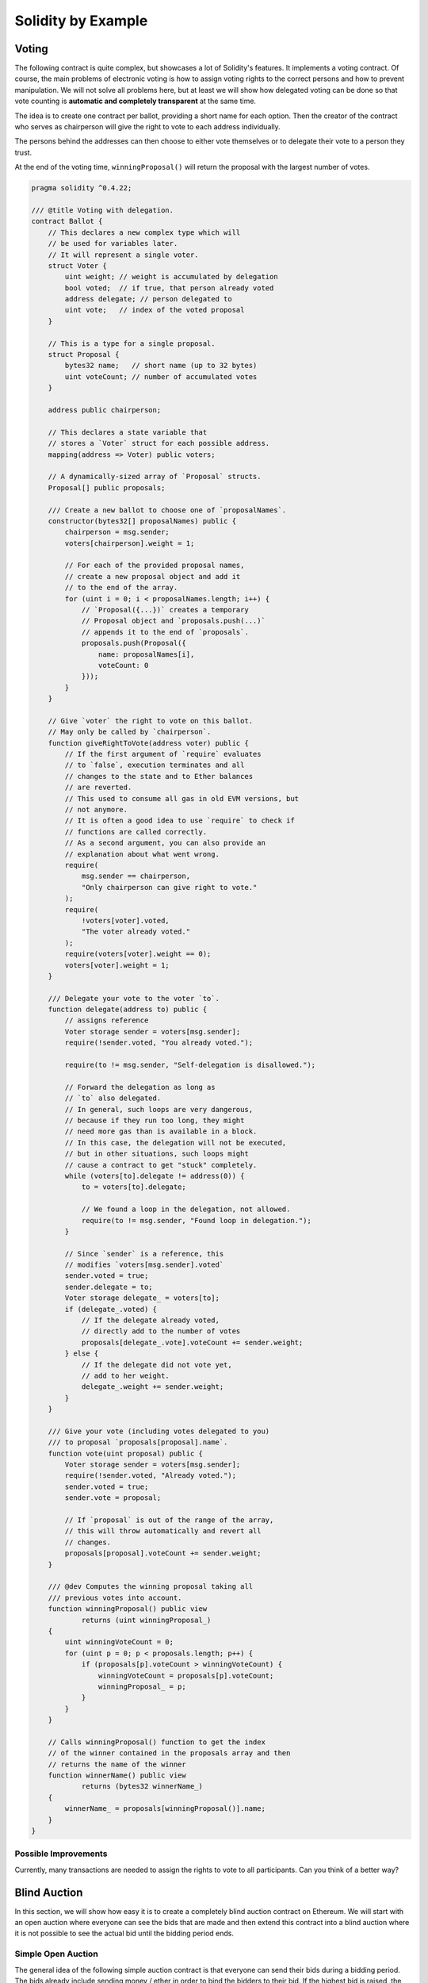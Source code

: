 ###################
Solidity by Example
###################

.. index:: voting, ballot

.. _voting:

******
Voting
******

The following contract is quite complex, but showcases
a lot of Solidity's features. It implements a voting
contract. Of course, the main problems of electronic
voting is how to assign voting rights to the correct
persons and how to prevent manipulation. We will not
solve all problems here, but at least we will show
how delegated voting can be done so that vote counting
is **automatic and completely transparent** at the
same time.

The idea is to create one contract per ballot,
providing a short name for each option.
Then the creator of the contract who serves as
chairperson will give the right to vote to each
address individually.

The persons behind the addresses can then choose
to either vote themselves or to delegate their
vote to a person they trust.

At the end of the voting time, ``winningProposal()``
will return the proposal with the largest number
of votes.

.. code-block:: solidity

    pragma solidity ^0.4.22;

    /// @title Voting with delegation.
    contract Ballot {
        // This declares a new complex type which will
        // be used for variables later.
        // It will represent a single voter.
        struct Voter {
            uint weight; // weight is accumulated by delegation
            bool voted;  // if true, that person already voted
            address delegate; // person delegated to
            uint vote;   // index of the voted proposal
        }

        // This is a type for a single proposal.
        struct Proposal {
            bytes32 name;   // short name (up to 32 bytes)
            uint voteCount; // number of accumulated votes
        }

        address public chairperson;

        // This declares a state variable that
        // stores a `Voter` struct for each possible address.
        mapping(address => Voter) public voters;

        // A dynamically-sized array of `Proposal` structs.
        Proposal[] public proposals;

        /// Create a new ballot to choose one of `proposalNames`.
        constructor(bytes32[] proposalNames) public {
            chairperson = msg.sender;
            voters[chairperson].weight = 1;

            // For each of the provided proposal names,
            // create a new proposal object and add it
            // to the end of the array.
            for (uint i = 0; i < proposalNames.length; i++) {
                // `Proposal({...})` creates a temporary
                // Proposal object and `proposals.push(...)`
                // appends it to the end of `proposals`.
                proposals.push(Proposal({
                    name: proposalNames[i],
                    voteCount: 0
                }));
            }
        }

        // Give `voter` the right to vote on this ballot.
        // May only be called by `chairperson`.
        function giveRightToVote(address voter) public {
            // If the first argument of `require` evaluates
            // to `false`, execution terminates and all
            // changes to the state and to Ether balances
            // are reverted. 
            // This used to consume all gas in old EVM versions, but
            // not anymore.
            // It is often a good idea to use `require` to check if
            // functions are called correctly.
            // As a second argument, you can also provide an
            // explanation about what went wrong.
            require(
                msg.sender == chairperson,
                "Only chairperson can give right to vote."
            );
            require(
                !voters[voter].voted,
                "The voter already voted."
            );
            require(voters[voter].weight == 0);
            voters[voter].weight = 1;
        }

        /// Delegate your vote to the voter `to`.
        function delegate(address to) public {
            // assigns reference
            Voter storage sender = voters[msg.sender];
            require(!sender.voted, "You already voted.");

            require(to != msg.sender, "Self-delegation is disallowed.");

            // Forward the delegation as long as
            // `to` also delegated.
            // In general, such loops are very dangerous,
            // because if they run too long, they might
            // need more gas than is available in a block.
            // In this case, the delegation will not be executed,
            // but in other situations, such loops might
            // cause a contract to get "stuck" completely.
            while (voters[to].delegate != address(0)) {
                to = voters[to].delegate;

                // We found a loop in the delegation, not allowed.
                require(to != msg.sender, "Found loop in delegation.");
            }

            // Since `sender` is a reference, this
            // modifies `voters[msg.sender].voted`
            sender.voted = true;
            sender.delegate = to;
            Voter storage delegate_ = voters[to];
            if (delegate_.voted) {
                // If the delegate already voted,
                // directly add to the number of votes
                proposals[delegate_.vote].voteCount += sender.weight;
            } else {
                // If the delegate did not vote yet,
                // add to her weight.
                delegate_.weight += sender.weight;
            }
        }

        /// Give your vote (including votes delegated to you)
        /// to proposal `proposals[proposal].name`.
        function vote(uint proposal) public {
            Voter storage sender = voters[msg.sender];
            require(!sender.voted, "Already voted.");
            sender.voted = true;
            sender.vote = proposal;

            // If `proposal` is out of the range of the array,
            // this will throw automatically and revert all
            // changes.
            proposals[proposal].voteCount += sender.weight;
        }

        /// @dev Computes the winning proposal taking all
        /// previous votes into account.
        function winningProposal() public view
                returns (uint winningProposal_)
        {
            uint winningVoteCount = 0;
            for (uint p = 0; p < proposals.length; p++) {
                if (proposals[p].voteCount > winningVoteCount) {
                    winningVoteCount = proposals[p].voteCount;
                    winningProposal_ = p;
                }
            }
        }

        // Calls winningProposal() function to get the index
        // of the winner contained in the proposals array and then
        // returns the name of the winner
        function winnerName() public view
                returns (bytes32 winnerName_)
        {
            winnerName_ = proposals[winningProposal()].name;
        }
    }


Possible Improvements
=====================

Currently, many transactions are needed to assign the rights
to vote to all participants. Can you think of a better way?

.. index:: auction;blind, auction;open, blind auction, open auction

*************
Blind Auction
*************

In this section, we will show how easy it is to create a
completely blind auction contract on Ethereum.
We will start with an open auction where everyone
can see the bids that are made and then extend this
contract into a blind auction where it is not
possible to see the actual bid until the bidding
period ends.

.. _simple_auction:

Simple Open Auction
===================

The general idea of the following simple auction contract
is that everyone can send their bids during
a bidding period. The bids already include sending
money / ether in order to bind the bidders to their
bid. If the highest bid is raised, the previously
highest bidder gets her money back.
After the end of the bidding period, the
contract has to be called manually for the
beneficiary to receive his money - contracts cannot
activate themselves.

.. code-block:: solidity

    pragma solidity ^0.4.22;

    contract SimpleAuction {
        // Parameters of the auction. Times are either
        // absolute unix timestamps (seconds since 1970-01-01)
        // or time periods in seconds.
        address public beneficiary;
        uint public auctionEnd;

        // Current state of the auction.
        address public highestBidder;
        uint public highestBid;

        // Allowed withdrawals of previous bids
        mapping(address => uint) pendingReturns;

        // Set to true at the end, disallows any change
        bool ended;

        // Events that will be fired on changes.
        event HighestBidIncreased(address bidder, uint amount);
        event AuctionEnded(address winner, uint amount);

        // The following is a so-called natspec comment,
        // recognizable by the three slashes.
        // It will be shown when the user is asked to
        // confirm a transaction.

        /// Create a simple auction with `_biddingTime`
        /// seconds bidding time on behalf of the
        /// beneficiary address `_beneficiary`.
        constructor(
            uint _biddingTime,
            address _beneficiary
        ) public {
            beneficiary = _beneficiary;
            auctionEnd = now + _biddingTime;
        }

        /// Bid on the auction with the value sent
        /// together with this transaction.
        /// The value will only be refunded if the
        /// auction is not won.
        function bid() public payable {
            // No arguments are necessary, all
            // information is already part of
            // the transaction. The keyword payable
            // is required for the function to
            // be able to receive Ether.

            // Revert the call if the bidding
            // period is over.
            require(
                now <= auctionEnd,
                "Auction already ended."
            );

            // If the bid is not higher, send the
            // money back.
            require(
                msg.value > highestBid,
                "There already is a higher bid."
            );

            if (highestBid != 0) {
                // Sending back the money by simply using
                // highestBidder.send(highestBid) is a security risk
                // because it could execute an untrusted contract.
                // It is always safer to let the recipients
                // withdraw their money themselves.
                pendingReturns[highestBidder] += highestBid;
            }
            highestBidder = msg.sender;
            highestBid = msg.value;
            emit HighestBidIncreased(msg.sender, msg.value);
        }

        /// Withdraw a bid that was overbid.
        function withdraw() public returns (bool) {
            uint amount = pendingReturns[msg.sender];
            if (amount > 0) {
                // It is important to set this to zero because the recipient
                // can call this function again as part of the receiving call
                // before `send` returns.
                pendingReturns[msg.sender] = 0;

                if (!msg.sender.send(amount)) {
                    // No need to call throw here, just reset the amount owing
                    pendingReturns[msg.sender] = amount;
                    return false;
                }
            }
            return true;
        }

        /// End the auction and send the highest bid
        /// to the beneficiary.
        function auctionEnd() public {
            // It is a good guideline to structure functions that interact
            // with other contracts (i.e. they call functions or send Ether)
            // into three phases:
            // 1. checking conditions
            // 2. performing actions (potentially changing conditions)
            // 3. interacting with other contracts
            // If these phases are mixed up, the other contract could call
            // back into the current contract and modify the state or cause
            // effects (ether payout) to be performed multiple times.
            // If functions called internally include interaction with external
            // contracts, they also have to be considered interaction with
            // external contracts.

            // 1. Conditions
            require(now >= auctionEnd, "Auction not yet ended.");
            require(!ended, "auctionEnd has already been called.");

            // 2. Effects
            ended = true;
            emit AuctionEnded(highestBidder, highestBid);

            // 3. Interaction
            beneficiary.transfer(highestBid);
        }
    }

Blind Auction
=============

The previous open auction is extended to a blind auction
in the following. The advantage of a blind auction is
that there is no time pressure towards the end of
the bidding period. Creating a blind auction on a
transparent computing platform might sound like a
contradiction, but cryptography comes to the rescue.

During the **bidding period**, a bidder does not
actually send her bid, but only a hashed version of it.
Since it is currently considered practically impossible
to find two (sufficiently long) values whose hash
values are equal, the bidder commits to the bid by that.
After the end of the bidding period, the bidders have
to reveal their bids: They send their values
unencrypted and the contract checks that the hash value
is the same as the one provided during the bidding period.

Another challenge is how to make the auction
**binding and blind** at the same time: The only way to
prevent the bidder from just not sending the money
after he won the auction is to make her send it
together with the bid. Since value transfers cannot
be blinded in Ethereum, anyone can see the value.

The following contract solves this problem by
accepting any value that is larger than the highest
bid. Since this can of course only be checked during
the reveal phase, some bids might be **invalid**, and
this is on purpose (it even provides an explicit
flag to place invalid bids with high value transfers):
Bidders can confuse competition by placing several
high or low invalid bids.


.. code-block:: solidity

    pragma solidity ^0.4.22;

    contract BlindAuction {
        struct Bid {
            bytes32 blindedBid;
            uint deposit;
        }

        address public beneficiary;
        uint public biddingEnd;
        uint public revealEnd;
        bool public ended;

        mapping(address => Bid[]) public bids;

        address public highestBidder;
        uint public highestBid;

        // Allowed withdrawals of previous bids
        mapping(address => uint) pendingReturns;

        event AuctionEnded(address winner, uint highestBid);

        /// Modifiers are a convenient way to validate inputs to
        /// functions. `onlyBefore` is applied to `bid` below:
        /// The new function body is the modifier's body where
        /// `_` is replaced by the old function body.
        modifier onlyBefore(uint _time) { require(now < _time); _; }
        modifier onlyAfter(uint _time) { require(now > _time); _; }

        constructor(
            uint _biddingTime,
            uint _revealTime,
            address _beneficiary
        ) public {
            beneficiary = _beneficiary;
            biddingEnd = now + _biddingTime;
            revealEnd = biddingEnd + _revealTime;
        }

        /// Place a blinded bid with `_blindedBid` = keccak256(value,
        /// fake, secret).
        /// The sent ether is only refunded if the bid is correctly
        /// revealed in the revealing phase. The bid is valid if the
        /// ether sent together with the bid is at least "value" and
        /// "fake" is not true. Setting "fake" to true and sending
        /// not the exact amount are ways to hide the real bid but
        /// still make the required deposit. The same address can
        /// place multiple bids.
        function bid(bytes32 _blindedBid)
            public
            payable
            onlyBefore(biddingEnd)
        {
            bids[msg.sender].push(Bid({
                blindedBid: _blindedBid,
                deposit: msg.value
            }));
        }

        /// Reveal your blinded bids. You will get a refund for all
        /// correctly blinded invalid bids and for all bids except for
        /// the totally highest.
        function reveal(
            uint[] _values,
            bool[] _fake,
            bytes32[] _secret
        )
            public
            onlyAfter(biddingEnd)
            onlyBefore(revealEnd)
        {
            uint length = bids[msg.sender].length;
            require(_values.length == length);
            require(_fake.length == length);
            require(_secret.length == length);

            uint refund;
            for (uint i = 0; i < length; i++) {
                var bid = bids[msg.sender][i];
                var (value, fake, secret) =
                        (_values[i], _fake[i], _secret[i]);
                if (bid.blindedBid != keccak256(value, fake, secret)) {
                    // Bid was not actually revealed.
                    // Do not refund deposit.
                    continue;
                }
                refund += bid.deposit;
                if (!fake && bid.deposit >= value) {
                    if (placeBid(msg.sender, value))
                        refund -= value;
                }
                // Make it impossible for the sender to re-claim
                // the same deposit.
                bid.blindedBid = bytes32(0);
            }
            msg.sender.transfer(refund);
        }

        // This is an "internal" function which means that it
        // can only be called from the contract itself (or from
        // derived contracts).
        function placeBid(address bidder, uint value) internal
                returns (bool success)
        {
            if (value <= highestBid) {
                return false;
            }
            if (highestBidder != 0) {
                // Refund the previously highest bidder.
                pendingReturns[highestBidder] += highestBid;
            }
            highestBid = value;
            highestBidder = bidder;
            return true;
        }

        /// Withdraw a bid that was overbid.
        function withdraw() public {
            uint amount = pendingReturns[msg.sender];
            if (amount > 0) {
                // It is important to set this to zero because the recipient
                // can call this function again as part of the receiving call
                // before `transfer` returns (see the remark above about
                // conditions -> effects -> interaction).
                pendingReturns[msg.sender] = 0;

                msg.sender.transfer(amount);
            }
        }

        /// End the auction and send the highest bid
        /// to the beneficiary.
        function auctionEnd()
            public
            onlyAfter(revealEnd)
        {
            require(!ended);
            emit AuctionEnded(highestBidder, highestBid);
            ended = true;
            beneficiary.transfer(highestBid);
        }
    }


.. index:: purchase, remote purchase, escrow

********************
Safe Remote Purchase
********************

.. code-block:: solidity

    pragma solidity ^0.4.22;

    contract Purchase {
        uint public value;
        address public seller;
        address public buyer;
        enum State { Created, Locked, Inactive }
        State public state;

        // Ensure that `msg.value` is an even number.
        // Division will truncate if it is an odd number.
        // Check via multiplication that it wasn't an odd number.
        constructor() public payable {
            seller = msg.sender;
            value = msg.value / 2;
            require((2 * value) == msg.value, "Value has to be even.");
        }

        modifier condition(bool _condition) {
            require(_condition);
            _;
        }

        modifier onlyBuyer() {
            require(
                msg.sender == buyer,
                "Only buyer can call this."
            );
            _;
        }

        modifier onlySeller() {
            require(
                msg.sender == seller,
                "Only seller can call this."
            );
            _;
        }

        modifier inState(State _state) {
            require(
                state == _state,
                "Invalid state."
            );
            _;
        }

        event Aborted();
        event PurchaseConfirmed();
        event ItemReceived();

        /// Abort the purchase and reclaim the ether.
        /// Can only be called by the seller before
        /// the contract is locked.
        function abort()
            public
            onlySeller
            inState(State.Created)
        {
            emit Aborted();
            state = State.Inactive;
            seller.transfer(address(this).balance);
        }

        /// Confirm the purchase as buyer.
        /// Transaction has to include `2 * value` ether.
        /// The ether will be locked until confirmReceived
        /// is called.
        function confirmPurchase()
            public
            inState(State.Created)
            condition(msg.value == (2 * value))
            payable
        {
            emit PurchaseConfirmed();
            buyer = msg.sender;
            state = State.Locked;
        }

        /// Confirm that you (the buyer) received the item.
        /// This will release the locked ether.
        function confirmReceived()
            public
            onlyBuyer
            inState(State.Locked)
        {
            emit ItemReceived();
            // It is important to change the state first because
            // otherwise, the contracts called using `send` below
            // can call in again here.
            state = State.Inactive;

            // NOTE: This actually allows both the buyer and the seller to
            // block the refund - the withdraw pattern should be used.

            buyer.transfer(value);
            seller.transfer(address(this).balance);
        }
    }

********************
Micropayment Channel
********************

To be written.
